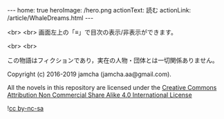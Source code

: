 #+OPTIONS: toc:nil
#+OPTIONS: -:nil
#+OPTIONS: ^:{}

---
home: true
heroImage: /hero.png
actionText: 読む
actionLink: /article/WhaleDreams.html
---

  <br>
  <br>
  画面左上の「≡」で目次の表示/非表示ができます。

  <br>
  <br>

  この物語はフィクションであり，実在の人物・団体とは一切関係ありません。

  Copyright (c) 2016-2019 jamcha (jamcha.aa@gmail.com).

  All the novels in this repository are licensed under the [[https://creativecommons.org/licenses/by-nc-sa/4.0/deed][Creative Commons Attribution Non Commercial Share Alike 4.0 International License]]

  ![[https://i.creativecommons.org/l/by-nc-sa/4.0/88x31.png][cc by-nc-sa]]

  [[http://spacemacs.org][file:https://cdn.rawgit.com/syl20bnr/spacemacs/442d025779da2f62fc86c2082703697714db6514/assets/spacemacs-badge.svg]]
